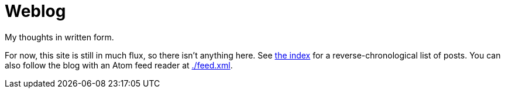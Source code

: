 = Weblog

My thoughts in written form.

For now, this site is still in much flux, so there isn't anything here.
See link:/[the index] for a reverse-chronological list of posts.
You can also follow the blog with an Atom feed reader at link:./feed.xml[].
